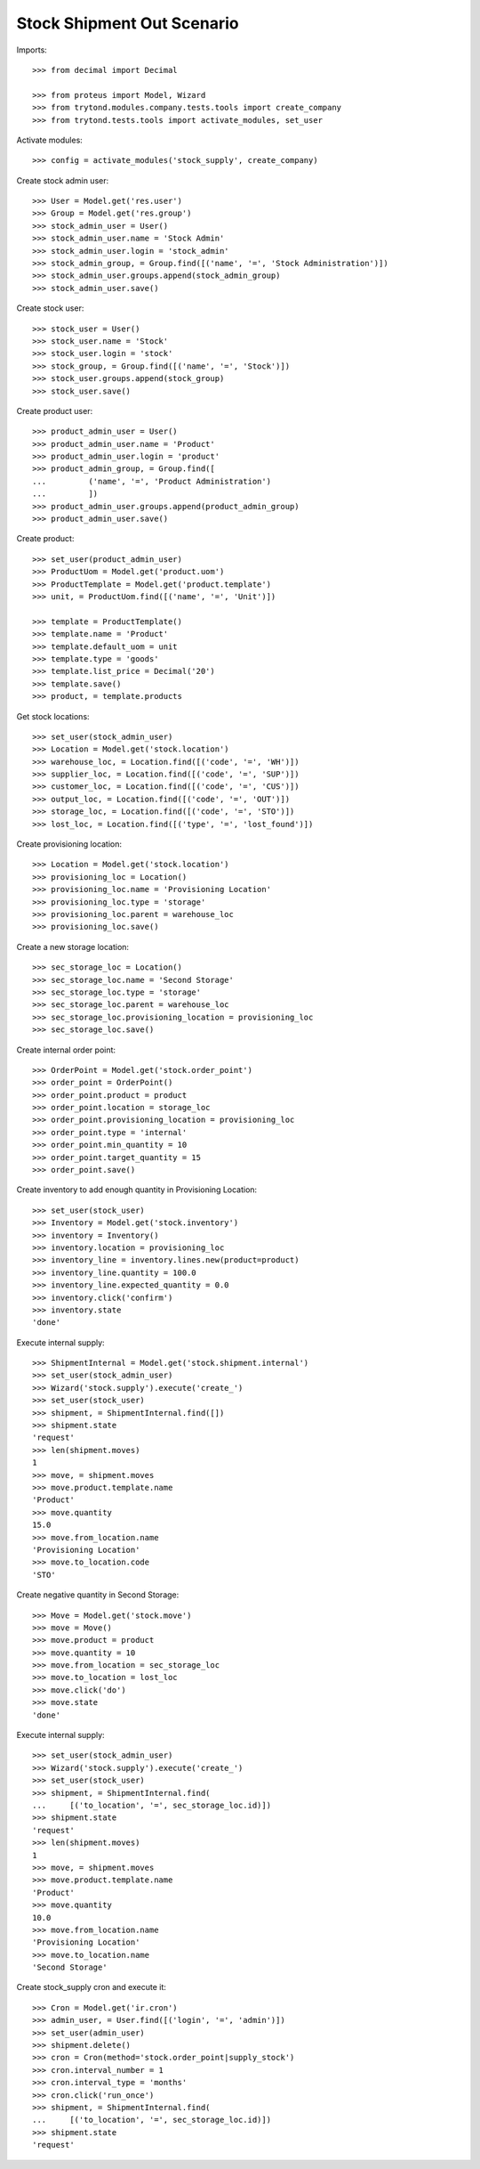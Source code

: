 ===========================
Stock Shipment Out Scenario
===========================

Imports::

    >>> from decimal import Decimal

    >>> from proteus import Model, Wizard
    >>> from trytond.modules.company.tests.tools import create_company
    >>> from trytond.tests.tools import activate_modules, set_user

Activate modules::

    >>> config = activate_modules('stock_supply', create_company)

Create stock admin user::

    >>> User = Model.get('res.user')
    >>> Group = Model.get('res.group')
    >>> stock_admin_user = User()
    >>> stock_admin_user.name = 'Stock Admin'
    >>> stock_admin_user.login = 'stock_admin'
    >>> stock_admin_group, = Group.find([('name', '=', 'Stock Administration')])
    >>> stock_admin_user.groups.append(stock_admin_group)
    >>> stock_admin_user.save()

Create stock user::

    >>> stock_user = User()
    >>> stock_user.name = 'Stock'
    >>> stock_user.login = 'stock'
    >>> stock_group, = Group.find([('name', '=', 'Stock')])
    >>> stock_user.groups.append(stock_group)
    >>> stock_user.save()

Create product user::

    >>> product_admin_user = User()
    >>> product_admin_user.name = 'Product'
    >>> product_admin_user.login = 'product'
    >>> product_admin_group, = Group.find([
    ...         ('name', '=', 'Product Administration')
    ...         ])
    >>> product_admin_user.groups.append(product_admin_group)
    >>> product_admin_user.save()

Create product::

    >>> set_user(product_admin_user)
    >>> ProductUom = Model.get('product.uom')
    >>> ProductTemplate = Model.get('product.template')
    >>> unit, = ProductUom.find([('name', '=', 'Unit')])

    >>> template = ProductTemplate()
    >>> template.name = 'Product'
    >>> template.default_uom = unit
    >>> template.type = 'goods'
    >>> template.list_price = Decimal('20')
    >>> template.save()
    >>> product, = template.products

Get stock locations::

    >>> set_user(stock_admin_user)
    >>> Location = Model.get('stock.location')
    >>> warehouse_loc, = Location.find([('code', '=', 'WH')])
    >>> supplier_loc, = Location.find([('code', '=', 'SUP')])
    >>> customer_loc, = Location.find([('code', '=', 'CUS')])
    >>> output_loc, = Location.find([('code', '=', 'OUT')])
    >>> storage_loc, = Location.find([('code', '=', 'STO')])
    >>> lost_loc, = Location.find([('type', '=', 'lost_found')])

Create provisioning location::

    >>> Location = Model.get('stock.location')
    >>> provisioning_loc = Location()
    >>> provisioning_loc.name = 'Provisioning Location'
    >>> provisioning_loc.type = 'storage'
    >>> provisioning_loc.parent = warehouse_loc
    >>> provisioning_loc.save()

Create a new storage location::

    >>> sec_storage_loc = Location()
    >>> sec_storage_loc.name = 'Second Storage'
    >>> sec_storage_loc.type = 'storage'
    >>> sec_storage_loc.parent = warehouse_loc
    >>> sec_storage_loc.provisioning_location = provisioning_loc
    >>> sec_storage_loc.save()

Create internal order point::

    >>> OrderPoint = Model.get('stock.order_point')
    >>> order_point = OrderPoint()
    >>> order_point.product = product
    >>> order_point.location = storage_loc
    >>> order_point.provisioning_location = provisioning_loc
    >>> order_point.type = 'internal'
    >>> order_point.min_quantity = 10
    >>> order_point.target_quantity = 15
    >>> order_point.save()

Create inventory to add enough quantity in Provisioning Location::

    >>> set_user(stock_user)
    >>> Inventory = Model.get('stock.inventory')
    >>> inventory = Inventory()
    >>> inventory.location = provisioning_loc
    >>> inventory_line = inventory.lines.new(product=product)
    >>> inventory_line.quantity = 100.0
    >>> inventory_line.expected_quantity = 0.0
    >>> inventory.click('confirm')
    >>> inventory.state
    'done'

Execute internal supply::

    >>> ShipmentInternal = Model.get('stock.shipment.internal')
    >>> set_user(stock_admin_user)
    >>> Wizard('stock.supply').execute('create_')
    >>> set_user(stock_user)
    >>> shipment, = ShipmentInternal.find([])
    >>> shipment.state
    'request'
    >>> len(shipment.moves)
    1
    >>> move, = shipment.moves
    >>> move.product.template.name
    'Product'
    >>> move.quantity
    15.0
    >>> move.from_location.name
    'Provisioning Location'
    >>> move.to_location.code
    'STO'

Create negative quantity in Second Storage::

    >>> Move = Model.get('stock.move')
    >>> move = Move()
    >>> move.product = product
    >>> move.quantity = 10
    >>> move.from_location = sec_storage_loc
    >>> move.to_location = lost_loc
    >>> move.click('do')
    >>> move.state
    'done'

Execute internal supply::

    >>> set_user(stock_admin_user)
    >>> Wizard('stock.supply').execute('create_')
    >>> set_user(stock_user)
    >>> shipment, = ShipmentInternal.find(
    ...     [('to_location', '=', sec_storage_loc.id)])
    >>> shipment.state
    'request'
    >>> len(shipment.moves)
    1
    >>> move, = shipment.moves
    >>> move.product.template.name
    'Product'
    >>> move.quantity
    10.0
    >>> move.from_location.name
    'Provisioning Location'
    >>> move.to_location.name
    'Second Storage'

Create stock_supply cron and execute it::

    >>> Cron = Model.get('ir.cron')
    >>> admin_user, = User.find([('login', '=', 'admin')])
    >>> set_user(admin_user)
    >>> shipment.delete()
    >>> cron = Cron(method='stock.order_point|supply_stock')
    >>> cron.interval_number = 1
    >>> cron.interval_type = 'months'
    >>> cron.click('run_once')
    >>> shipment, = ShipmentInternal.find(
    ...     [('to_location', '=', sec_storage_loc.id)])
    >>> shipment.state
    'request'
